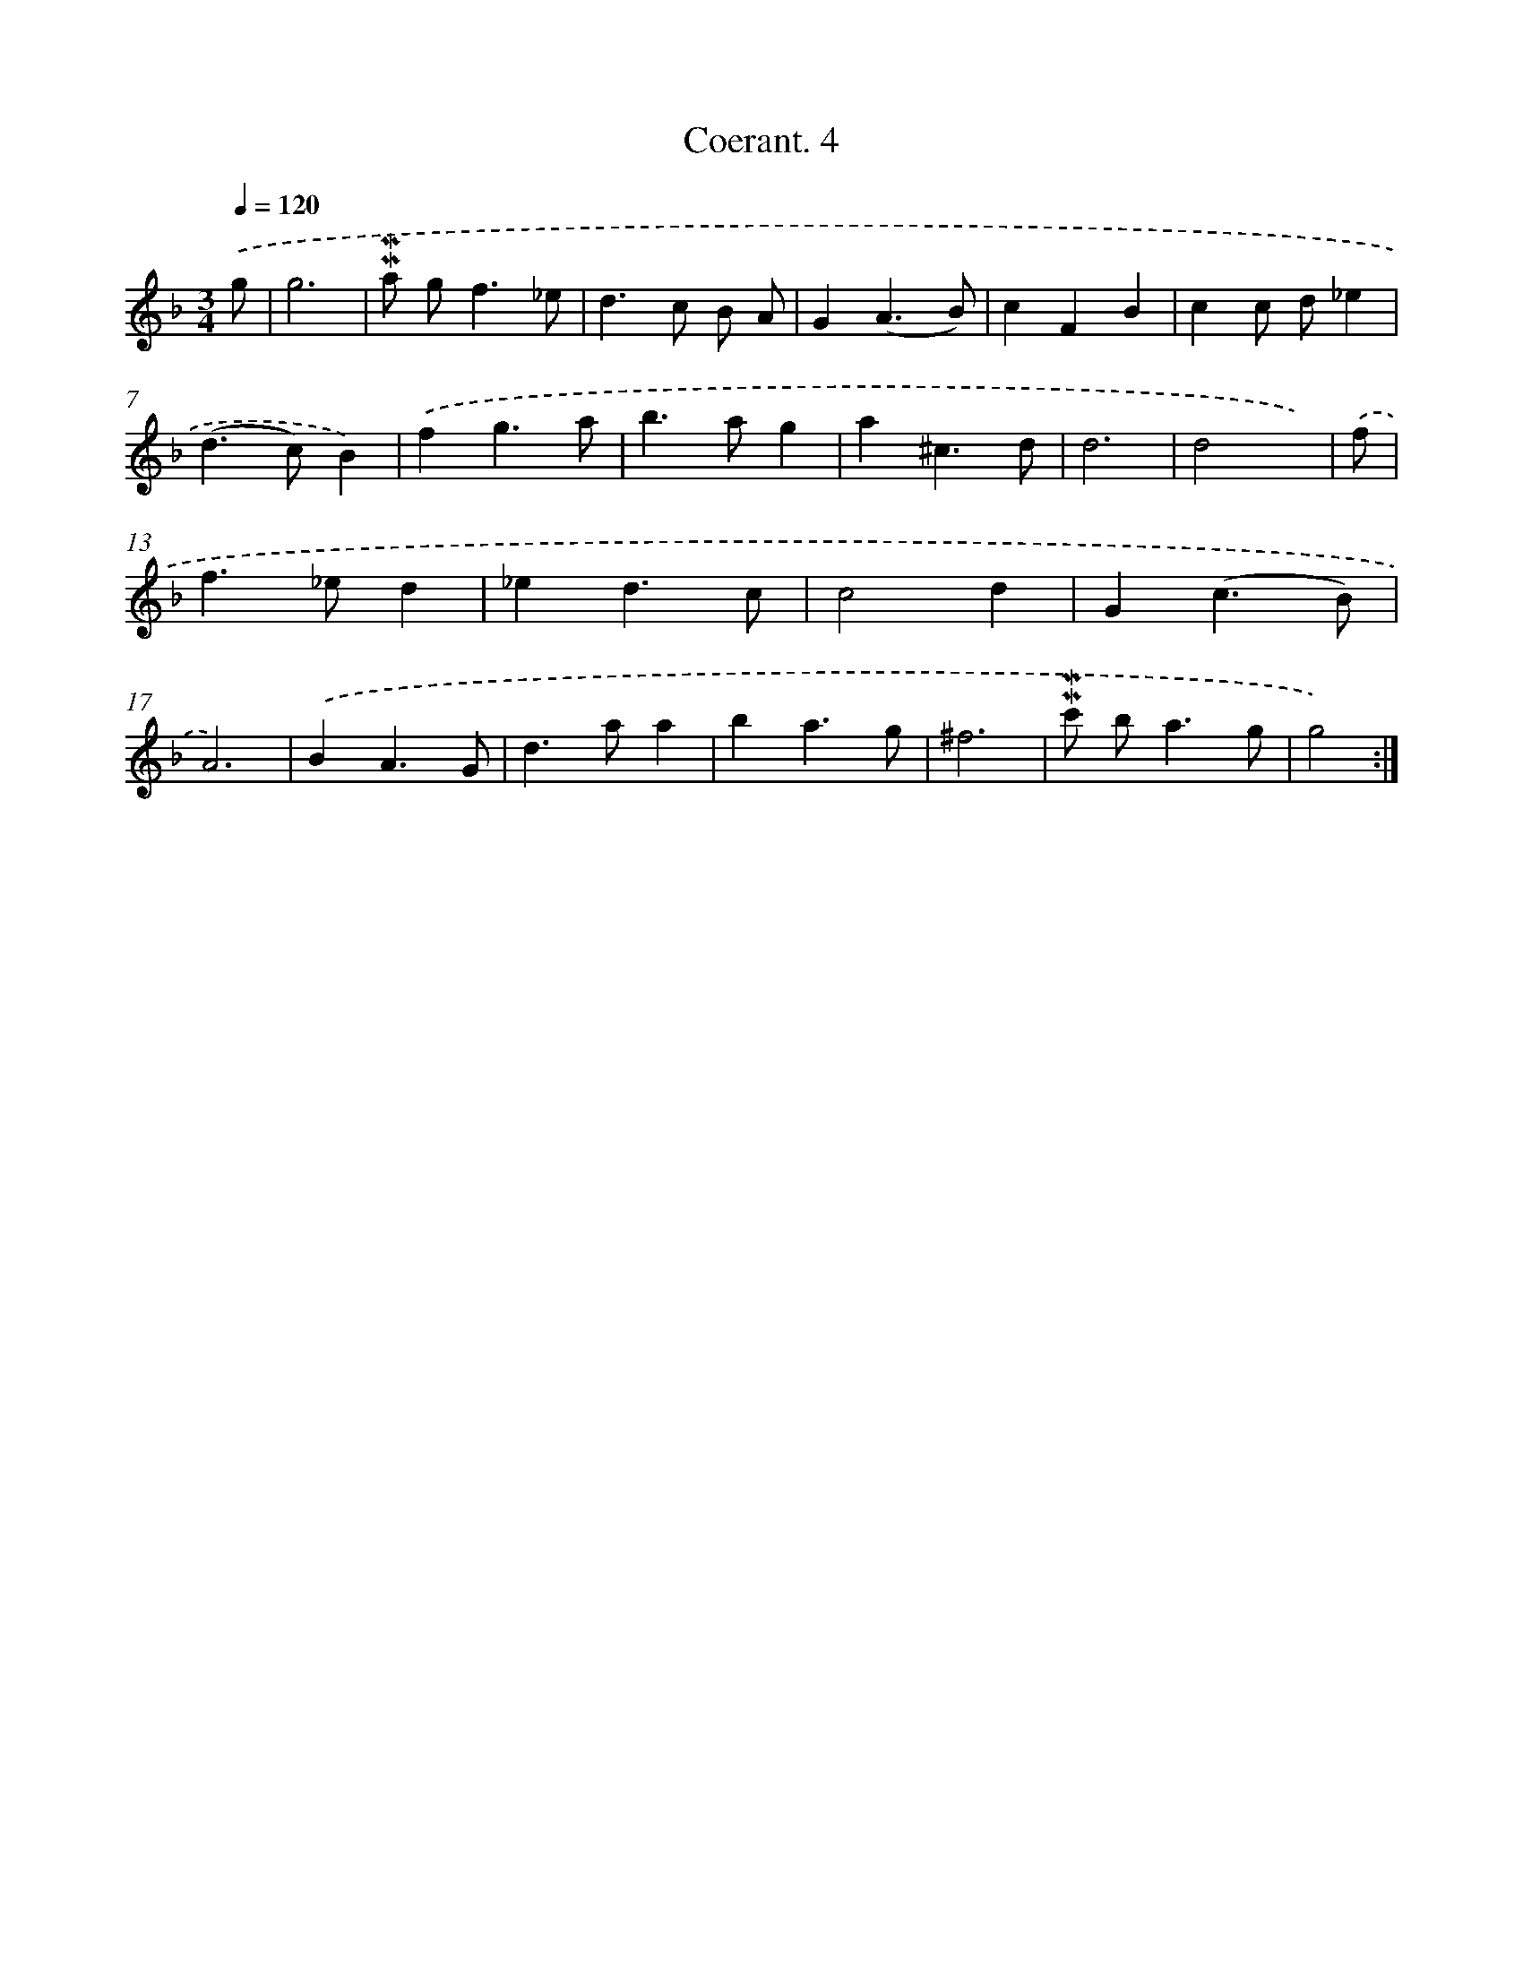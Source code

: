 X: 11987
T: Coerant. 4
%%abc-version 2.0
%%abcx-abcm2ps-target-version 5.9.1 (29 Sep 2008)
%%abc-creator hum2abc beta
%%abcx-conversion-date 2018/11/01 14:37:20
%%humdrum-veritas 486617145
%%humdrum-veritas-data 2395297545
%%continueall 1
%%barnumbers 0
L: 1/4
M: 3/4
Q: 1/4=120
K: F clef=treble
.('g/ [I:setbarnb 1]|
g3 |
!mordent!!mordent!a/ g<f_e/ |
d>c B/ A/ |
G(A3/B/) |
cFB |
cc/ d/_e |
(d>c)B) |
.('fg3/a/ |
b>ag |
a^c3/d/ |
d3 |
d2x/) |
.('f/ [I:setbarnb 13]|
f>_ed |
_ed3/c/ |
c2d |
G(c3/B/) |
A3) |
.('BA3/G/ |
d>aa |
ba3/g/ |
^f3 |
!mordent!!mordent!c'/ b<ag/ |
g2) :|]
